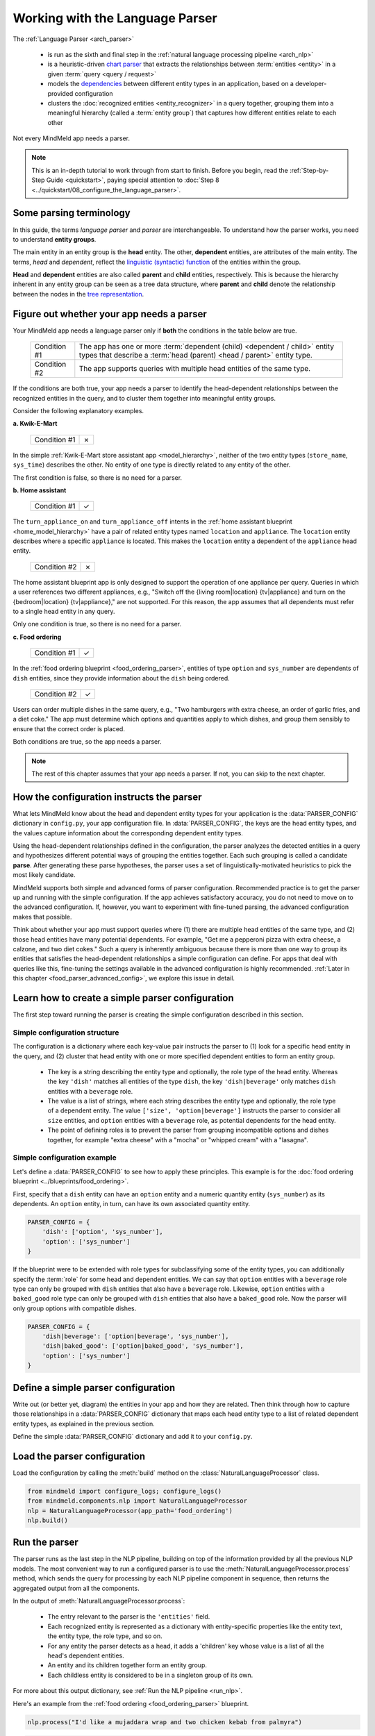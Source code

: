 Working with the Language Parser
================================

The :ref:`Language Parser <arch_parser>`

 - is run as the sixth and final step in the :ref:`natural language processing pipeline <arch_nlp>`
 - is a heuristic-driven `chart parser <https://en.wikipedia.org/wiki/Chart_parser>`_ that extracts the relationships between :term:`entities <entity>` in a given :term:`query <query / request>`
 - models the `dependencies <https://en.wikipedia.org/wiki/Dependency_grammar>`_ between different entity types in an application, based on a developer-provided configuration
 - clusters the :doc:`recognized entities <entity_recognizer>` in a query together, grouping them into a meaningful hierarchy (called a :term:`entity group`) that captures how different entities relate to each other

Not every MindMeld app needs a parser.

.. note::

    This is an in-depth tutorial to work through from start to finish. Before you begin, read the :ref:`Step-by-Step Guide <quickstart>`, paying special attention to :doc:`Step 8 <../quickstart/08_configure_the_language_parser>`.

Some parsing terminology
-------------------------

In this guide, the terms *language parser* and *parser* are interchangeable. To understand how the parser works, you need to understand **entity groups**.

The main entity in an entity group is the **head** entity. The other, **dependent** entities, are attributes of the main entity. The terms, *head* and *dependent*, reflect the `linguistic (syntactic) function <https://en.wikipedia.org/wiki/Dependency_grammar>`_ of the entities within the group.

**Head** and **dependent** entities are also called **parent** and **child** entities, respectively. This is because the hierarchy inherent in any entity group can be seen as a tree data structure, where **parent** and **child** denote the relationship between the nodes in the `tree representation <https://en.wikipedia.org/wiki/Tree_(data_structure)>`_.

Figure out whether your app needs a parser
------------------------------------------

Your MindMeld app needs a language parser only if **both** the conditions in the table below are true.

 +--------------+------------------------------------------------------------------------------------+
 | Condition #1 | The app has one or more :term:`dependent (child) <dependent / child>`              |
 |              | entity types that describe a                                                       |
 |              | :term:`head (parent) <head / parent>` entity type.                                 |
 +--------------+------------------------------------------------------------------------------------+
 | Condition #2 | The app supports queries with multiple head entities of the same type.             |
 +--------------+------------------------------------------------------------------------------------+

If the conditions are both true, your app needs a parser to identify the head-dependent relationships between the recognized entities in the query, and to cluster them together into meaningful entity groups.

Consider the following explanatory examples.

**a. Kwik-E-Mart**

 +--------------+---+
 | Condition #1 | ✗ |
 +--------------+---+

In the simple :ref:`Kwik-E-Mart store assistant app <model_hierarchy>`, neither of the two entity types (``store_name``, ``sys_time``) describes the other. No entity of one type is directly related to any entity of the other.

The first condition is false, so there is no need for a parser.

**b. Home assistant**

 +--------------+---+
 | Condition #1 | ✓ |
 +--------------+---+

The ``turn_appliance_on`` and ``turn_appliance_off`` intents in the :ref:`home assistant blueprint <home_model_hierarchy>` have a pair of related entity types named ``location`` and ``appliance``. The ``location`` entity describes where a specific ``appliance`` is located. This makes the ``location`` entity a dependent of the ``appliance`` head entity.

 +--------------+---+
 | Condition #2 | ✗ |
 +--------------+---+

The home assistant blueprint app is only designed to support the operation of one appliance per query. Queries in which a user references two different appliances, e.g., "Switch off the {living room|location} {tv|appliance} and turn on the {bedroom|location} {tv|appliance}," are not supported. For this reason, the app assumes that all dependents must refer to a single head entity in any query.

Only one condition is true, so there is no need for a parser.

**c. Food ordering**

 +--------------+---+
 | Condition #1 | ✓ |
 +--------------+---+

In the :ref:`food ordering blueprint <food_ordering_parser>`, entities of type ``option`` and ``sys_number`` are dependents of ``dish`` entities, since they provide information about the ``dish`` being ordered.

 +--------------+---+
 | Condition #2 | ✓ |
 +--------------+---+

Users can order multiple dishes in the same query, e.g., "Two hamburgers with extra cheese, an order of garlic fries, and a diet coke." The app must determine which options and quantities apply to which dishes, and group them sensibly to ensure that the correct order is placed.

Both conditions are true, so the app needs a parser.

.. note::

   The rest of this chapter assumes that your app needs a parser. If not, you can skip to the next chapter.

.. _simple_parser_config:

How the configuration instructs the parser
------------------------------------------

What lets MindMeld know about the head and dependent entity types for your application is the :data:`PARSER_CONFIG` dictionary in ``config.py``, your app configuration file. In :data:`PARSER_CONFIG`, the keys are the head entity types, and the values capture information about the corresponding dependent entity types.

Using the head-dependent relationships defined in the configuration, the parser analyzes the detected entities in a query and hypothesizes different potential ways of grouping the entities together. Each such grouping is called a candidate **parse**. After generating these parse hypotheses, the parser uses a set of linguistically-motivated heuristics to pick the most likely candidate.

MindMeld supports both simple and advanced forms of parser configuration. Recommended practice is to get the parser up and running with the simple configuration. If the app achieves satisfactory accuracy, you do not need to move on to the advanced configuration. If, however, you want to experiment with fine-tuned parsing, the advanced configuration makes that possible.

Think about whether your app must support queries where (1) there are multiple head entities of the same type, and (2) those head entities have many potential dependents. For example, "Get me a pepperoni pizza with extra cheese, a calzone, and two diet cokes." Such a query is inherently ambiguous because there is more than one way to group its entities that satisfies the head-dependent relationships a simple configuration can define. For apps that deal with queries like this, fine-tuning the settings available in the advanced configuration is highly recommended. :ref:`Later in this chapter <food_parser_advanced_config>`, we explore this issue in detail.

.. _food_simple_parser_config:

Learn how to create a simple parser configuration
-------------------------------------------------

The first step toward running the parser is creating the simple configuration described in this section.

Simple configuration structure
^^^^^^^^^^^^^^^^^^^^^^^^^^^^^^

The configuration is a dictionary where each key-value pair instructs the parser to (1) look for a specific head entity in the query, and (2) cluster that head entity with one or more specified dependent entities to form an entity group.

  - The key is a string describing the entity type and optionally, the role type of the head entity. Whereas the key ``'dish'`` matches all entities of the type ``dish``, the key ``'dish|beverage'`` only matches ``dish`` entities with a ``beverage`` role.

  - The value is a list of strings, where each string describes the entity type and optionally, the role type of a dependent entity. The value ``['size', 'option|beverage']`` instructs the parser to consider all ``size`` entities, and ``option`` entities with a ``beverage`` role, as potential dependents for the head entity.

  - The point of defining roles is to prevent the parser from grouping incompatible options and dishes together, for example "extra cheese" with a "mocha" or "whipped cream" with a "lasagna".

Simple configuration example
^^^^^^^^^^^^^^^^^^^^^^^^^^^^

Let's define a :data:`PARSER_CONFIG` to see how to apply these principles. This example is for the :doc:`food ordering blueprint <../blueprints/food_ordering>`.

First, specify that a ``dish`` entity can have an ``option`` entity and a numeric quantity entity (``sys_number``) as its dependents. An ``option`` entity, in turn, can have its own associated quantity entity.

.. code-block:: python

   PARSER_CONFIG = {
       'dish': ['option', 'sys_number'],
       'option': ['sys_number']
   }

If the blueprint were to be extended with role types for subclassifying some of the entity types, you can additionally specify the :term:`role` for some head and dependent entities. We can say that ``option`` entities with a ``beverage`` role type can only be grouped with ``dish`` entities that also have a ``beverage`` role. Likewise, ``option`` entities with a ``baked_good`` role type can only be grouped with ``dish`` entities that also have a ``baked_good`` role. Now the parser will only group options with compatible dishes.

.. code-block:: python

   PARSER_CONFIG = {
       'dish|beverage': ['option|beverage', 'sys_number'],
       'dish|baked_good': ['option|baked_good', 'sys_number'],
       'option': ['sys_number']
   }


.. _define_config:

Define a simple parser configuration
------------------------------------

Write out (or better yet, diagram) the entities in your app and how they are related. Then think through how to capture those relationships in a :data:`PARSER_CONFIG` dictionary that maps each head entity type to a list of related dependent entity types, as explained in the previous section.

Define the simple :data:`PARSER_CONFIG` dictionary and add it to your ``config.py``.


.. _load_config:

Load the parser configuration
-----------------------------

Load the configuration by calling the :meth:`build` method on the :class:`NaturalLanguageProcessor` class.

.. code-block:: python

   from mindmeld import configure_logs; configure_logs()
   from mindmeld.components.nlp import NaturalLanguageProcessor
   nlp = NaturalLanguageProcessor(app_path='food_ordering')
   nlp.build()

.. _run_parser:

Run the parser
--------------

The parser runs as the last step in the NLP pipeline, building on top of the information provided by all the previous NLP models. The most convenient way to run a configured parser is to use the :meth:`NaturalLanguageProcessor.process` method, which sends the query for processing by each NLP pipeline component in sequence, then returns the aggregated output from all the components.

In the output of :meth:`NaturalLanguageProcessor.process`:

 - The entry relevant to the parser is the ``'entities'`` field.
 - Each recognized entity is represented as a dictionary with entity-specific properties like the entity text, the entity type, the role type, and so on.
 - For any entity the parser detects as a head, it adds a 'children' key whose value is a list of all the head's dependent entities.
 - An entity and its children together form an entity group.
 - Each childless entity is considered to be in a singleton group of its own.

For more about this output dictionary, see :ref:`Run the NLP pipeline <run_nlp>`.

Here's an example from the :ref:`food ordering <food_ordering_parser>` blueprint.

.. code:: python

   nlp.process("I'd like a mujaddara wrap and two chicken kebab from palmyra")

.. code-block:: console

   {
    'domain': 'ordering',
    'entities': [
      {
        'role': None,
        'span': {'end': 24, 'start': 11},
        'text': 'mujaddara wrap',
        'type': 'dish',
        'value': [{'cname': 'Mujaddara Wrap', 'id': 'B01DEFNIRY'}]
      },
      {
        'role': None,
        'span': {'end': 32, 'start': 30},
        'text': 'two',
        'type': 'sys_number',
        'value': {'value': 2}
      },
      {
        'children': [
          {
            'role': None,
            'span': {'end': 32, 'start': 30},
            'text': 'two',
            'type': 'sys_number',
            'value': {'value': 2}
          }
        ],
        'role': None,
        'span': {'end': 46, 'start': 34},
        'text': 'chicken kebab',
        'type': 'dish',
        'value': [{'cname': 'Chicken Kebab', 'id': 'B01DEFMUSW'}]
      },
      {
        'role': None,
        'span': {'end': 59, 'start': 53},
        'text': 'palmyra',
        'type': 'restaurant',
        'value': [{'cname': 'Palmyra', 'id': 'B01DEFLJIO'}]
      }
    ],
    'intent': 'build_order',
    'text': "I'd like a mujaddara wrap and two chicken kebab from palmyra"
   }

Inspect an individual entity. We'll choose the only entity which has a dependent: "chicken kebab" (``dish``), whose dependent is the entity "two" (``sys_number``).

.. code:: python

   results = nlp.process("I'd like a mujaddara wrap and two chicken kebab from palmyra")
   results['entities'][2]

.. code-block:: console
   :emphasize-lines: 2-6

   {'text': 'chicken kebab',
    'children': [{'text': 'two',
      'type': 'sys_number',
      'role': 'num_orders',
      'value': [{'value': 2}],
      'span': {'start': 30, 'end': 32}}],
    'type': 'dish',
    'role': None,
    'value': [{'cname': 'Chicken Kebab',
      'score': 147.06445,
      'top_synonym': 'Chicken Kebab',
      'id': 'B01DEFMUSW'},
     {'cname': 'Chicken Tikka Kabab',
      'score': 99.278786,
      'top_synonym': 'chicken kebab',
      'id': 'B01DN5635O'},
     {'cname': 'Chicken Kebab Plate',
      'score': 93.68581,
      'top_synonym': 'Chicken Kebab',
      'id': 'B01CK4ZQ7U'},
     {'cname': 'Chicken Shish Kebab Plate',
      'score': 31.71228,
      'top_synonym': 'chicken kebab plate',
      'id': 'B01N9Z1K2O'},
     {'cname': 'Kebab Wrap',
      'score': 21.39855,
      'top_synonym': 'Kebab Wrap',
      'id': 'B01CRF8ULQ'},
     {'cname': 'Kofte Kebab',
      'score': 21.39855,
      'top_synonym': 'beef kebab',
      'id': 'B01N4VET8U'},
     {'cname': 'Lamb Kebab',
      'score': 21.39855,
      'top_synonym': 'Lamb Kebab',
      'id': 'B01DEFNQIA'},
     {'cname': 'Kebab Platter',
      'score': 21.290503,
      'top_synonym': 'Kebab Dish',
      'id': 'B01CRF8A7U'},
     {'cname': 'Beef Kebab',
      'score': 21.290503,
      'top_synonym': 'Beef Kebab',
      'id': 'B01DEFL75Y'},
     {'cname': 'Prawns Kebab',
      'score': 21.290503,
      'top_synonym': 'Prawns Kebab',
      'id': 'B01DEFO4ZY'}],
    'span': {'start': 34, 'end': 46}
   }

The remaining entities in the query, "mujaddara wrap" (``dish``) and "palymra" (``restaurant``), are childless because the parser found no dependent entities for them. This example thus has three entity groups in total: {"two", "chicken kebab"}, {"mujaddara wrap"}, and {"palmyra"}.

.. note::

   The parser does not assign a 'children' property to an entity when any of the following are true:

   #. The entity type is a potential head according to the configuration, but the parser finds no compatible dependents in the query.

   #. The entity type is not specified as a potential head in the configuration. By definition, the parser never attaches dependents to such entities.

   #. The entity type is absent from the configuration altogether. The parser ignores such entities.

Test out the preconfigured parser and experiment with different configuration settings, using the :doc:`food ordering blueprint <../blueprints/food_ordering>` as a sandbox.
Study the blueprint's application file (``__init__.py``) for examples on how to use parser output within :term:`dialogue state handlers <dialogue state handler>`. Continue this exercise until you the language parser and its capabilities feel familiar to you.

Your app should exhibit decent baseline parsing accuracy out-of-the-box using default parser settings. To improve its accuracy further, you can optimize the parser settings for the nature of your data. If you decide to experiment in this way, run your parser using an advanced configuration as described in the next section.

.. _advanced_parser_config:

Learn how to create an advanced parser configuration (optional)
---------------------------------------------------------------

MindMeld offers an advanced parser configuration format to provide fine-grained control over parser behavior. While both the simple and the advanced configurations define head-dependent relationships, in the advanced configuration you can specify that *only a dependent entity that satisfies certain constraints* can be attached to a compatible head entity. If chosen well, these constraints can help eliminate potentially incorrect parse hypotheses, resulting in significantly improved parsing accuracy.

Advanced configuration structure
^^^^^^^^^^^^^^^^^^^^^^^^^^^^^^^^

The advanced configuration, like the simple configuration, is a dictionary where each key-value pair instructs the parser to (1) look for a specific head entity in the query, and (2) cluster that head entity with one or more specified dependent entities to form an entity group. The advanced configuration also specifies constraints that a dependent must satisfy to be attached to a compatible head entity.

  - In both simple and advanced configurations, the key is a string describing the entity type and optionally, the role type of the head entity.

  - In the advanced configuration, the value is a rich object that maps each potential dependent to a configuration dictionary whose key/value pairs specify constraints to apply to candidate parses. We call this dictionary the *per-dependent configuration.*

The table below enumerates the settings you can define in the per-dependent configuration.

+---------------------+-----------------+------------------------------------------------------------------------------------------------------+
| Key                 | Value type      | Value                                                                                                |
+=====================+=================+======================================================================================================+
| ``'left'``          | :class:`bool`   | Whether to allow attachment in the left direction. If ``True``, a dependent entity of this type is   |
|                     |                 | permitted to attach to an instance of the head entity type on its left (as determined by their       |
|                     |                 | relative positions in the query text). If ``False``, the parser disallows any candidate parses where |
|                     |                 | this dependent type is grouped with the head entity to its left.                                     |
|                     |                 |                                                                                                      |
|                     |                 | Default: ``True``.                                                                                   |
+---------------------+-----------------+------------------------------------------------------------------------------------------------------+
| ``'right'``         | :class:`bool`   | Whether to allow attachment in the right direction (analogous to the ``'left'`` setting above).      |
|                     |                 |                                                                                                      |
|                     |                 | Default: ``True``.                                                                                   |
+---------------------+-----------------+------------------------------------------------------------------------------------------------------+
| ``'min_instances'`` | :class:`int`    | The minimum number of dependent entities of this type that must be grouped with the head entity for  |
|                     |                 | a successful parse. The parser will not create an entity group unless it can link the required       |
|                     |                 | number of dependents to the head.                                                                    |
|                     |                 |                                                                                                      |
|                     |                 | Default: 0.                                                                                          |
+---------------------+-----------------+------------------------------------------------------------------------------------------------------+
| ``'max_instances'`` | :class:`int`    | The maximum number of dependent entities of this type that can be grouped with the head entity. If   |
|                     | or ``NoneType`` | the value is ``None``, the parser does not impose any limits on the number of dependents of this     |
|                     |                 | type that can link with the head entity.                                                             |
|                     |                 |                                                                                                      |
|                     |                 | Default: ``None``.                                                                                   |
+---------------------+-----------------+------------------------------------------------------------------------------------------------------+
| ``'precedence'``    | :class:`str`    | The preferred direction of attachment for dependent entities of this type. The preferred direction   |
|                     |                 | determines the head to attach to, if there are **equidistant** compatible head entities in the query |
|                     |                 | on either side of the dependent . Accepted values are ``'left'``, to prefer the head to the left     |
|                     |                 | of the dependent entity, or ``'right'``, to choose the one on the right.                             |
|                     |                 |                                                                                                      |
|                     |                 | Default: 'left'.                                                                                     |
+---------------------+-----------------+------------------------------------------------------------------------------------------------------+
| ``'linking_words'`` | :class:`set`    | A set of words, whose occurence between two entities increases the chance of the entities being      |
|                     |                 | in the specified head-dependent relationship. These linking words provide hints to the parser to     |
|                     |                 | prefer candidate parses where one of these words is present in the query text between a dependent    |
|                     |                 | entity of this type and the head entity.                                                             |
|                     |                 |                                                                                                      |
|                     |                 | Default: ``set()`` (an empty set).                                                                   |
+---------------------+-----------------+------------------------------------------------------------------------------------------------------+

.. _food_parser_advanced_config:

Advanced configuration example
^^^^^^^^^^^^^^^^^^^^^^^^^^^^^^

Let's define an advanced parser configuration that sets up the same head-dependent relationships as the :ref:`simple configuration <food_simple_parser_config>` for :ref:`food ordering <food_ordering_parser>` in the previous section, but that defines constraints for each dependent.

The desired per-dependent constraints are:

  - 'with' should be treated as a linking word between ``option`` and ``dish`` entities.

  - Only one quantity (``sys_number``) can be associated with a ``dish``, and the quantity entity must be to its left.

  - Only one quantity (``sys_number``) can be associated with an ``option``, and the quantity entity must be to its left.

.. We omit the roles seen in the simple example because ...?

.. code:: python

   PARSER_CONFIG = {
       'dish': {
           'option': {'linking_words': {'with'}},
           'sys_number': {'max_instances': 1, 'right': False}
       },
       'option': {
           'sys_number': {'max_instances': 1, 'right': False}
       }
   }

The first constraint is motivated by natural language constructs like "a burger `with` a side of fries" or "chicken biriyani `with` cucumber raita" where the intervening word "with" implies a ``dish``-``option`` relationship. The other two settings embody real-world constraints (a thing cannot be described by more than one quantifying adjective) and English grammar rules (an adjective generally appears before the noun it describes).

The syntactic and semantic cues that these constraints provide help the parser weed out nonsensical parses. To see this, consider three possible candidate parses for a sample food ordering query:

.. image:: /images/candidate_parses.png
    :align: center

A baseline parser using the :ref:`simple configuration <food_simple_parser_config>` will reject the incorrect third candidate and choose the second hypothesis, which is better, but still not fully correct. A parser configured using the :ref:`per-dependent settings <food_parser_advanced_config>`, on the other hand, will correctly choose the first parse based on its knowledge of the linking word, "with".

What is significant about the query above is that it contains multiple head entities of the same type with many potential dependents. It is inherently ambiguous because there is more than one way to group its entities that satisfies the head-dependent relationships a simple configuration can define. To optimize parser performance, we needed to define constraints that help the parser eliminate nonsensical candidate parses.

Experimenting with an advanced configuration (optional)
-------------------------------------------------------

Once you have defined an advanced configuration, :ref:`load the configuration <load_config>`, and :ref:`run the parser <run_parser>`. Observe the effects of your per-dependent configuration settings on parser accuracy, and if desired, iterate on the whole process.
